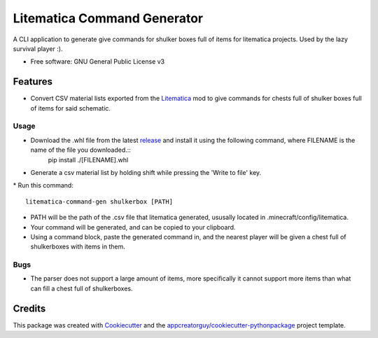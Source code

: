 ============================
Litematica Command Generator
============================


.. image:: https://github.com/appcreatorguy/litematica_command_gen/actions/workflows/python-build.yml/badge.svg
        :target: https://github.com/appcreatorguy/litematica_command_gen/actions/workflows/python-build.yml

.. |button| image:: button.png


A CLI application to generate give commands for shulker boxes full of items for litematica projects. Used by the lazy survival player :).


* Free software: GNU General Public License v3


Features
--------

* Convert CSV material lists exported from the Litematica_ mod to give commands for chests full of shulker boxes full of items for said schematic.

Usage
_____

* Download the .whl file from the latest release_ and install it using the following command, where FILENAME is the name of the file you downloaded.::
    pip install ./[FILENAME].whl
* Generate a csv material list by holding shift while pressing the 'Write to file' key.
|button|
* Run this command::
    litematica-command-gen shulkerbox [PATH]
* PATH will be the path of the .csv file that litematica generated, ususally located in .minecraft/config/litematica.
* Your command will be generated, and can be copied to your clipboard.
* Using a command block, paste the generated command in, and the nearest player will be given a chest full of shulkerboxes with items in them.

Bugs
____

* The parser does not support a large amount of items, more specifically it cannot support more items than what can fill a chest full of shulkerboxes.

Credits
-------

This package was created with Cookiecutter_ and the `appcreatorguy/cookiecutter-pythonpackage`_ project template.

.. _Cookiecutter: https://github.com/audreyr/cookiecutter
.. _`appcreatorguy/cookiecutter-pythonpackage`: https://github.com/appcreatorguy/cookiecutter-pythonpackage
.. _Litematica: https://github.com/maruohon/litematica
.. _release: https://github.com/appcreatorguy/litematica_command_gen/releases/latest
